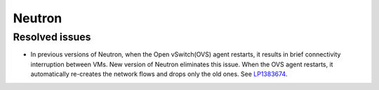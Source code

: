 
.. _neutron_rn_7.0:

Neutron
-------

Resolved issues
+++++++++++++++

* In previous versions of Neutron, when the Open vSwitch(OVS) agent
  restarts, it results in brief connectivity interruption between
  VMs.
  New version of Neutron eliminates this issue. When the OVS agent
  restarts, it automatically re-creates the network flows and drops
  only the old ones. See `LP1383674`_.

.. Links
.. _`LP1383674`: https://bugs.launchpad.net/neutron/+bug/1383674